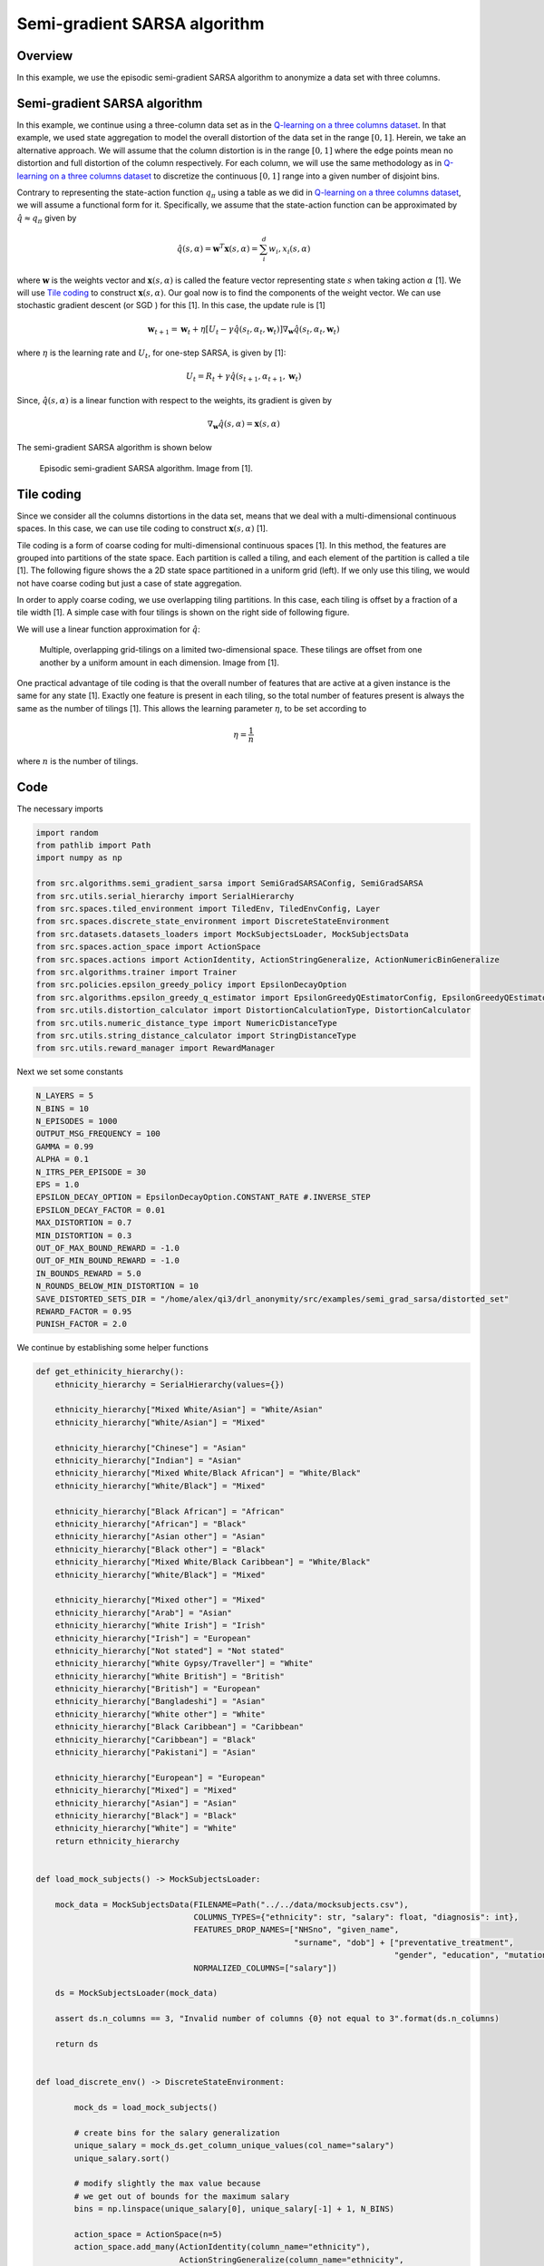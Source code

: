 Semi-gradient SARSA algorithm 
=============================

Overview
--------

In this example, we use the episodic semi-gradient SARSA algorithm to anonymize a data set with three columns.


Semi-gradient SARSA algorithm 
-----------------------------

In this example, we continue using a three-column data set as in the `Q-learning on a three columns dataset <qlearning_three_columns.html>`_.
In that example, we used state aggregation to model the overall distortion of the data set in the range :math:`[0, 1]`. 
Herein, we take an alternative approach. We will assume that the column distortion is in the range :math:`[0, 1]` where the edge points mean no distortion
and full distortion of the column respectively.  For each column, we will use the same methodology as in `Q-learning on a three columns dataset <qlearning_three_columns.html>`_ to discretize the continuous :math:`[0, 1]` range into a given number of disjoint bins.

Contrary to representing the state-action function :math:`q_{\pi}` using a table as we did in `Q-learning on a three columns dataset <qlearning_three_columns.html>`_, we will assume  a functional form for 
it. Specifically, we assume that the state-action function can be approximated by :math:`\hat{q} \approx q_{\pi}` given by 

.. math::
	\hat{q}(s, \alpha) = \mathbf{w}^T\mathbf{x}(s, \alpha) = \sum_{i}^{d} w_i, x_i(s, \alpha)

where :math:`\mathbf{w}` is the weights vector and :math:`\mathbf{x}(s, \alpha)` is called the feature vector representing state :math:`s` when taking action :math:`\alpha` [1]. We will use `Tile coding`_ to construct :math:`\mathbf{x}(s, \alpha)`.  Our goal now is to find the components of the weight vector. 
We can use stochastic gradient descent (or SGD ) for this [1]. In this case, the update rule is [1]

.. math::
   \mathbf{w}_{t + 1} = \mathbf{w}_t + \eta\left[U_t - \gamma \hat{q}(s_t, \alpha_t, \mathbf{w}_t)\right] \nabla_{\mathbf{w}} \hat{q}(s_t, \alpha_t, \mathbf{w}_t)
   
where :math:`\eta` is the learning rate and :math:`U_t`, for one-step SARSA, is given by [1]:

.. math::
   U_t = R_t + \gamma \hat{q}(s_{t + 1}, \alpha_{t + 1}, \mathbf{w}_t)

Since, :math:`\hat{q}(s, \alpha)` is a linear function with respect to the weights, its gradient is given by

.. math::
   \nabla_{\mathbf{w}} \hat{q}(s, \alpha) = \mathbf{x}(s, \alpha)

The semi-gradient SARSA algorithm is shown below

.. figure:: images/semi_gradient_sarsa.png 

   Episodic semi-gradient SARSA algorithm. Image from [1].
 
 
Tile coding
-------------

Since we consider all the columns distortions in the data set, means that we deal with a multi-dimensional continuous spaces. In this case,
we can use tile coding to construct :math:`\mathbf{x}(s, \alpha)` [1].

Tile coding is a form of coarse coding for multi-dimensional continuous spaces [1]. In this method, the features are grouped into partitions of the state
space. Each partition is called a tiling, and each element of the partition is called a
tile [1]. The following figure shows the a 2D state space partitioned in a uniform grid (left).
If we only use this tiling,  we would not have coarse coding but just a case of state aggregation.

In order to apply coarse coding, we use overlapping tiling partitions. In this case, each tiling is offset by a fraction of a tile width [1].
A simple case with four tilings is shown on the right side of following figure. 


We will use a linear function approximation for :math:`\hat{q}`:


.. figure:: images/tiling_example.png

   Multiple, overlapping grid-tilings on a limited two-dimensional space. 
   These tilings are offset from one another by a uniform amount in each dimension. Image from [1].


One practical advantage of tile coding is that the overall number of features that are active 
at a given instance is the same for any state [1]. Exactly one feature is present in each tiling, so the total number of features present is
always the same as the number of tilings [1]. This allows the learning parameter :math:`\eta`, to be set according to

.. math::
   \eta = \frac{1}{n}
   
   
where :math:`n` is the number of tilings. 


Code
----

The necessary imports

.. code-block::

	import random
	from pathlib import Path
	import numpy as np

	from src.algorithms.semi_gradient_sarsa import SemiGradSARSAConfig, SemiGradSARSA
	from src.utils.serial_hierarchy import SerialHierarchy
	from src.spaces.tiled_environment import TiledEnv, TiledEnvConfig, Layer
	from src.spaces.discrete_state_environment import DiscreteStateEnvironment
	from src.datasets.datasets_loaders import MockSubjectsLoader, MockSubjectsData
	from src.spaces.action_space import ActionSpace
	from src.spaces.actions import ActionIdentity, ActionStringGeneralize, ActionNumericBinGeneralize
	from src.algorithms.trainer import Trainer
	from src.policies.epsilon_greedy_policy import EpsilonDecayOption
	from src.algorithms.epsilon_greedy_q_estimator import EpsilonGreedyQEstimatorConfig, EpsilonGreedyQEstimator
	from src.utils.distortion_calculator import DistortionCalculationType, DistortionCalculator
	from src.utils.numeric_distance_type import NumericDistanceType
	from src.utils.string_distance_calculator import StringDistanceType
	from src.utils.reward_manager import RewardManager

Next we set some constants

.. code-block::

	N_LAYERS = 5
	N_BINS = 10
	N_EPISODES = 1000
	OUTPUT_MSG_FREQUENCY = 100
	GAMMA = 0.99
	ALPHA = 0.1
	N_ITRS_PER_EPISODE = 30
	EPS = 1.0
	EPSILON_DECAY_OPTION = EpsilonDecayOption.CONSTANT_RATE #.INVERSE_STEP
	EPSILON_DECAY_FACTOR = 0.01
	MAX_DISTORTION = 0.7
	MIN_DISTORTION = 0.3
	OUT_OF_MAX_BOUND_REWARD = -1.0
	OUT_OF_MIN_BOUND_REWARD = -1.0
	IN_BOUNDS_REWARD = 5.0
	N_ROUNDS_BELOW_MIN_DISTORTION = 10
	SAVE_DISTORTED_SETS_DIR = "/home/alex/qi3/drl_anonymity/src/examples/semi_grad_sarsa/distorted_set"
	REWARD_FACTOR = 0.95
	PUNISH_FACTOR = 2.0

We continue by establishing some helper functions

.. code-block::

	def get_ethinicity_hierarchy():
	    ethnicity_hierarchy = SerialHierarchy(values={})

	    ethnicity_hierarchy["Mixed White/Asian"] = "White/Asian"
	    ethnicity_hierarchy["White/Asian"] = "Mixed"

	    ethnicity_hierarchy["Chinese"] = "Asian"
	    ethnicity_hierarchy["Indian"] = "Asian"
	    ethnicity_hierarchy["Mixed White/Black African"] = "White/Black"
	    ethnicity_hierarchy["White/Black"] = "Mixed"

	    ethnicity_hierarchy["Black African"] = "African"
	    ethnicity_hierarchy["African"] = "Black"
	    ethnicity_hierarchy["Asian other"] = "Asian"
	    ethnicity_hierarchy["Black other"] = "Black"
	    ethnicity_hierarchy["Mixed White/Black Caribbean"] = "White/Black"
	    ethnicity_hierarchy["White/Black"] = "Mixed"

	    ethnicity_hierarchy["Mixed other"] = "Mixed"
	    ethnicity_hierarchy["Arab"] = "Asian"
	    ethnicity_hierarchy["White Irish"] = "Irish"
	    ethnicity_hierarchy["Irish"] = "European"
	    ethnicity_hierarchy["Not stated"] = "Not stated"
	    ethnicity_hierarchy["White Gypsy/Traveller"] = "White"
	    ethnicity_hierarchy["White British"] = "British"
	    ethnicity_hierarchy["British"] = "European"
	    ethnicity_hierarchy["Bangladeshi"] = "Asian"
	    ethnicity_hierarchy["White other"] = "White"
	    ethnicity_hierarchy["Black Caribbean"] = "Caribbean"
	    ethnicity_hierarchy["Caribbean"] = "Black"
	    ethnicity_hierarchy["Pakistani"] = "Asian"

	    ethnicity_hierarchy["European"] = "European"
	    ethnicity_hierarchy["Mixed"] = "Mixed"
	    ethnicity_hierarchy["Asian"] = "Asian"
	    ethnicity_hierarchy["Black"] = "Black"
	    ethnicity_hierarchy["White"] = "White"
	    return ethnicity_hierarchy


	def load_mock_subjects() -> MockSubjectsLoader:

	    mock_data = MockSubjectsData(FILENAME=Path("../../data/mocksubjects.csv"),
		                         COLUMNS_TYPES={"ethnicity": str, "salary": float, "diagnosis": int},
		                         FEATURES_DROP_NAMES=["NHSno", "given_name",
		                                              "surname", "dob"] + ["preventative_treatment",
		                                                                   "gender", "education", "mutation_status"],
		                         NORMALIZED_COLUMNS=["salary"])

	    ds = MockSubjectsLoader(mock_data)

	    assert ds.n_columns == 3, "Invalid number of columns {0} not equal to 3".format(ds.n_columns)

	    return ds


	def load_discrete_env() -> DiscreteStateEnvironment:

		mock_ds = load_mock_subjects()

		# create bins for the salary generalization
		unique_salary = mock_ds.get_column_unique_values(col_name="salary")
		unique_salary.sort()

		# modify slightly the max value because
		# we get out of bounds for the maximum salary
		bins = np.linspace(unique_salary[0], unique_salary[-1] + 1, N_BINS)

		action_space = ActionSpace(n=5)
		action_space.add_many(ActionIdentity(column_name="ethnicity"),
		                      ActionStringGeneralize(column_name="ethnicity",
		                                             generalization_table=get_ethinicity_hierarchy()),
		                      ActionIdentity(column_name="salary"),
		                      ActionNumericBinGeneralize(column_name="salary", generalization_table=bins),
		                      ActionIdentity(column_name="diagnosis"))

		action_space.shuffle()

		env = DiscreteStateEnvironment.from_options(data_set=mock_ds,
		                                            action_space=action_space,
		                                            distortion_calculator=DistortionCalculator(
		                                                numeric_column_distortion_metric_type=NumericDistanceType.L2_AVG,
		                                                string_column_distortion_metric_type=StringDistanceType.COSINE_NORMALIZE,
		                                                dataset_distortion_type=DistortionCalculationType.SUM),
		                                            reward_manager=RewardManager(bounds=(MIN_DISTORTION, MAX_DISTORTION),
		                                                                         out_of_max_bound_reward=OUT_OF_MAX_BOUND_REWARD,
		                                                                         out_of_min_bound_reward=OUT_OF_MIN_BOUND_REWARD,
		                                                                         in_bounds_reward=IN_BOUNDS_REWARD),
		                                            gamma=GAMMA,
		                                            reward_factor=REWARD_FACTOR,
		                                            punish_factor=PUNISH_FACTOR,
		                                            min_distortion=MIN_DISTORTION, max_distortion=MAX_DISTORTION,
		                                            n_rounds_below_min_distortion=N_ROUNDS_BELOW_MIN_DISTORTION,
		                                            distorted_set_path=Path(SAVE_DISTORTED_SETS_DIR),
		                                            n_states=N_LAYERS * Layer.n_tiles_per_action(N_BINS,
		                                                                                         mock_ds.n_columns))

		return env

The driver code brings all elements together

.. code-block::

	if __name__ == '__main__':

	    # set the seed for random engine
	    random.seed(42)

	    discrete_env = load_discrete_env()
	    tiled_env_config = TiledEnvConfig(n_layers=N_LAYERS, n_bins=N_BINS,
		                              env=discrete_env,
		                              column_ranges={"ethnicity": [0.0, 1.0],
		                                             "salary": [0.0, 1.0],
		                                             "diagnosis": [0.0, 1.0]})
	    tiled_env = TiledEnv(tiled_env_config)
	    tiled_env.create_tiles()

	    configuration = {"n_episodes": N_EPISODES, "output_msg_frequency": OUTPUT_MSG_FREQUENCY}

	    agent_config = SemiGradSARSAConfig(gamma=GAMMA, alpha=ALPHA, n_itrs_per_episode=N_ITRS_PER_EPISODE,
		                               policy=EpsilonGreedyQEstimator(EpsilonGreedyQEstimatorConfig(eps=EPS, n_actions=tiled_env.n_actions,
		                                                                                            decay_op=EPSILON_DECAY_OPTION,
		                                                                                            epsilon_decay_factor=EPSILON_DECAY_FACTOR,
		                                                                                            env=tiled_env, gamma=GAMMA, alpha=ALPHA)))
	    agent = SemiGradSARSA(agent_config)

	    # create a trainer to train the Qlearning agent
	    trainer = Trainer(env=tiled_env, agent=agent, configuration=configuration)
	    trainer.train()

  
.. figure:: images/semi_gradient_sarsa_3_columns_reward.png


.. figure:: images/semi_gradient_sarsa_3_columns_distortion.png
   
References
----------

1. Richard S. Sutton and Andrw G. Barto, Reinforcement Learning. An Introduction 2nd Edition, MIT Press.
